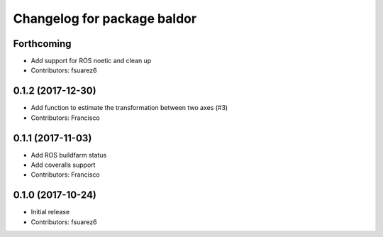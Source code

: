 ^^^^^^^^^^^^^^^^^^^^^^^^^^^^
Changelog for package baldor
^^^^^^^^^^^^^^^^^^^^^^^^^^^^

Forthcoming
-----------
* Add support for ROS noetic and clean up
* Contributors: fsuarez6

0.1.2 (2017-12-30)
------------------
* Add function to estimate the transformation between two axes (#3)
* Contributors: Francisco

0.1.1 (2017-11-03)
------------------
* Add ROS buildfarm status
* Add coveralls support
* Contributors: Francisco

0.1.0 (2017-10-24)
------------------
* Initial release
* Contributors: fsuarez6
